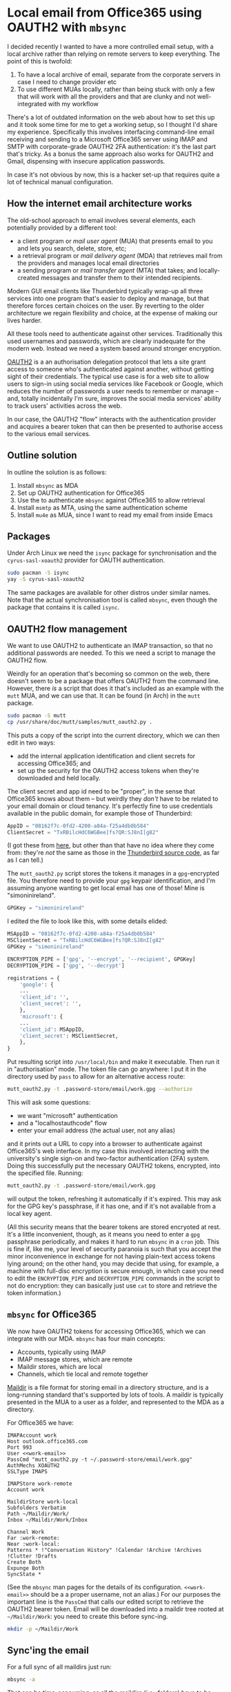 # -*- org-attach-id-dir: "../../../../files/attachments"; -*-
#+BEGIN_COMMENT
.. title: Local email from Office365 using OAUTH2 with mbsync
.. slug: getting-email
.. date: 2024-02-03 16:19:40 UTC
.. tags: emacs, sysadmin, email, linux
.. category:
.. link:
.. description:
.. type: text

#+END_COMMENT
* Local email from Office365 using OAUTH2 with ~mbsync~

  I decided recently I wanted to have a more controlled email setup,
  with a local archive rather than relying on remote servers
  to keep everything. The point of this is twofold:

  1. To have a local archive of email, separate from the corporate
     servers in case I need to change provider etc
  2. To use different MUAs locally, rather than being stuck with only
     a few that will work with all the providers and that are clunky
     and not well-integrated with my workflow


  There's a lot of outdated information on the web about how to set
  this up and it took some time for me to get a working setup, so I
  thought I'd share my experience. Specifically this involves
  interfacing command-line email receiving and sending to a Microsoft
  Office365 server using IMAP and SMTP with corporate-grade OAUTH2 2FA
  authentication: it's the last part that's tricky. As a bonus the
  same approach also works for OAUTH2 and Gmail, dispensing with
  insecure application passwords.

  In case it's not obvious by now, this is a hacker set-up that
  requires quite a lot of technical manual configuration.


** How the internet email architecture works

   The old-school approach to email involves several elements, each
   potentially provided by a different tool:

   - a client program or /mail user agent/ (MUA) that presents email
     to you and lets you search, delete, store, etc;
   - a retrieval program or /mail delivery agent/ (MDA) that retrieves
     mail from the providers and manages local email directories
   - a sending program or /mail transfer agent/ (MTA) that takes; and
     locally-created messages and transfer them to their intended
     recipients.


   Modern GUI email clients like Thunderbird typically wrap-up all
   three services into one program that's easier to deploy and manage,
   but that therefore forces certain choices on the user. By reverting
   to the older architecture we regain flexibility and choice, at the
   expense of making our lives harder.

   All these tools need to authenticate against other services.
   Traditionally this used usernames and passwords, which are clearly
   inadequate for the modern web. Instead we need a system based
   around stronger encryption.

   [[https://en.wikipedia.org/wiki/OAuth][OAUTH2]] is a an authorisation delegation protocol that lets a site
   grant access to someone who's authenticated against another,
   without getting sight of their credentials. The typical use case is
   for a web site to allow users to sign-in using social media
   services like Facebook or Google, which reduces the number of
   passwords a user needs to remember or manage -- and, totally
   incidentally I'm sure, improves the social media services' ability
   to track users' activities across the web.

   In our case, the OAUTH2 "flow" interacts with the authentication
   provider and acquires a bearer token that can then be presented to
   authorise access to the various email services.

** Outline solution

   In outline the solution is as follows:

   1. Install ~mbsync~ as MDA
   2. Set up OAUTH2 authentication for Office365
   3. Use the to authenticate ~mbsync~ against Office365 to allow
      retrieval
   4. Install ~msmtp~ as MTA, using the same authentication scheme
   5. Install ~mu4e~ as MUA, since I want to read my email from inside
      Emacs

** Packages

   Under Arch Linux we need the ~isync~ package for synchronisation
   and the ~cyrus-sasl-xoauth2~ provider for OAUTH authentication.

   #+begin_src bash
sudo pacman -S isync
yay -S cyrus-sasl-xoauth2
   #+end_src

   The same packages are available for other distros under similar
   names. Note that the actual synchronisation tool is called
   ~mbsync~, even though the package that contains it is called
   ~isync~.

** OAUTH2 flow management

   We want to use OAUTH2 to authenticate an IMAP transaction, so that
   no additional passwords are needed. To this we need a script to
   manage the OAUTH2 flow.

   Weirdly for an operation that's becoming so common on the web,
   there doesn't seem to be a package that offers OAUTH2 from the
   command line. However, there /is/ a script that does it that's
   included as an example with the ~mutt~ MUA, and we can use that. It
   can be found (in Arch) in the ~mutt~ package.

   #+begin_src bash
sudo pacman -S mutt
cp /usr/share/doc/mutt/samples/mutt_oauth2.py .
   #+end_src

   This puts a copy of the script into the current directory, which we
   can then edit in two ways:

   - add the internal application identification and client secrets
     for accessing Office365; and
   - set up the security for the OAUTH2 access tokens when they're
     downloaded and held locally.


   The client secret and app id need to be "proper", in the sense that
   Office365 knows about them -- but weirdly they /don't/ have to be
   related to your email domain or cloud tenancy. It's perfectly fine
   to use credentials available in the public domain, for example
   those of Thunderbird:

   #+begin_src python
AppID = "08162f7c-0fd2-4200-a84a-f25a4db0b584"
ClientSecret = "TxRBilcHdC6WGBee]fs?QR:SJ8nI[g82"
   #+end_src

   (I got these from [[https://www.dcs.gla.ac.uk/~jacobd/posts/2022/03/configure-mutt-to-work-with-oauth-20/][here]], but other than that have no idea where
   they come from: they're /not/ the same as those in the
   [[https://hg.mozilla.org/comm-central/file/tip/mailnews/base/src/OAuth2Providers.jsm][Thunderbird source code]], as far as I can tell.)

   The ~mutt_oauth2.py~ script stores the tokens it manages in a
   ~gpg~-encrypted file. You therefore need to provide your ~gpg~
   keypair identification, and I'm assuming anyone wanting to get
   local email has one of those! Mine is "simoninireland".


   #+begin_src python
GPGKey = "simoninireland"
   #+end_src

   I edited the file to look like this, with some details elided:

   #+begin_src python
MSAppID = "08162f7c-0fd2-4200-a84a-f25a4db0b584"
MSClientSecret = "TxRBilcHdC6WGBee]fs?QR:SJ8nI[g82"
GPGKey = "simoninireland"

ENCRYPTION_PIPE = ['gpg', '--encrypt', '--recipient', GPGKey]
DECRYPTION_PIPE = ['gpg', '--decrypt']

registrations = {
    'google': {
	...
	'client_id': '',
	'client_secret': '',
    },
    'microsoft': {
	...
	'client_id': MSAppID,
	'client_secret': MSClientSecret,
    },
}
   #+end_src

   Put resulting script into ~/usr/local/bin~ and make it executable.
   Then run it in "authorisation" mode. The token file can go
   anywhere: I put it in the directory used by ~pass~ to allow for an
   alternative access route:

   #+begin_src bash
mutt_oauth2.py -t .password-store/email/work.gpg --authorize
   #+end_src

   This will ask some questions:

   - we want "microsoft" authentication
   - and a "localhostauthcode" flow
   - enter your email address (the actual user, not any alias)


   and it prints out a URL to copy into a browser to authenticate
   against Office365's web interface. In my case this involved
   interacting with the university's single sign-on and two-factor
   authentication (2FA) system. Doing this successfully put the
   necessary OAUTH2 tokens, encrypted, into the specified file.
   Running:

   #+begin_src bash
mutt_oauth2.py -t .password-store/email/work.gpg
   #+end_src

   will output the token, refreshing it automatically if it's
   expired. This may ask for the GPG key's passphrase, if it has one,
   and if it's not available from a local key agent.

   (All this security means that the bearer tokens are stored
   encryoted at rest. It's a little inconvenient, though, as it means
   you need to enter a ~gpg~ passphrase periodically, and makes it
   hard to run ~mbsync~ in a ~cron~ job. This is fine if, like me,
   your level of security paranoia is such that you accept the minor
   inconvenience in exchange for not having plain-text access tokens
   lying around; on the other hand, you may decide that using, for
   example, a machine with full-disc encryption is secure enough, in
   which case you need to edit the ~ENCRYPTION_PIPE~ and
   ~DECRYPTION_PIPE~ commands in the script to not do encryption: they
   can basically just use ~cat~ to store and retrieve the token information.)

** ~mbsync~ for Office365

   We now have OAUTH2 tokens for accessing Office365, which we can
   integrate with our MDA. ~mbsync~ has four main concepts:

   - Accounts, typically using IMAP
   - IMAP message stores, which are remote
   - Maildir stores, which are local
   - Channels, which tie local and remote together


   [[https://en.wikipedia.org/wiki/Maildir][Maildir]] is a file format for storing email in a directory
   structure, and is a long-running standard that's supported by lots
   of tools. A maildir is typically presented in the MUA to a user as
   a folder, and represented to the MDA as a directory.

   For Office365 we have:

   #+begin_src fundamental
IMAPAccount work
Host outlook.office365.com
Port 993
User <<work-email>>
PassCmd "mutt_oauth2.py -t ~/.password-store/email/work.gpg"
AuthMechs XOAUTH2
SSLType IMAPS

IMAPStore work-remote
Account work

MaildirStore work-local
Subfolders Verbatim
Path ~/Maildir/Work/
Inbox ~/Maildir/Work/Inbox

Channel Work
Far :work-remote:
Near :work-local:
Patterns * !"Conversation History" !Calendar !Archive !Archives !Clutter !Drafts
Create Both
Expunge Both
SyncState *
   #+end_src

   (See the ~mbsync~ man pages for the details of its configuration.
   ~<<work-email>>~ should be a a proper username, not an alias.)
   For our purposes the important line is the ~PassCmd~ that calls our
   edited script to retrieve the OAUTH2 bearer token. Email will be
   downloaded into a maildir tree rooted at ~~/Maildir/Work~: you need
   to create this before sync-ing.

   #+begin_src bash
mkdir -p ~/Maildir/Work
   #+end_src

** Sync'ing the email

   For a full sync of all maildirs just run:

   #+begin_src bash
mbsync -a
   #+end_src

   That can be time-consuming, as all the maildirs (/i.e./, folders)
   have to be visited -- and I have several hundred. A faster
   option is to normally just look at (for example) the inbox:

   #+begin_src bash
mbsync Work:INBOX
   #+end_src

   This will ignore everything else, which means they'll drift -- but
   can be re-sync'ed periodically by running a full sync. One could
   also set up a ~cron~ job to do a full sync early every morning, for
   example, as long as the access token was held unencrypted (see
   above).

** Indexing email

   You'll almost certainly now want to index your newly-downloaded
   trove of messages. There are two common tools for this ~mu~ and
   ~notmuch~. Both do basically the same job of maintaining a
   structured and full-text index of messages that can be queried by
   an appropriate MUA. I chose ~mu~, for no particular reason: some
   people swear by ~notmuch~, which is based on extensive tagging of
   messages and so might be more familiar to Gmail users.

   To install ~mu~, we first grab the package:

   #+begin_src bash
pacman -S mu
   #+end_src

   We then initialise the index by running the indexer over the
   maildir. If we also provide our own email address (or more than one) it knows to
   index these differently.

   #+begin_src bash
mu init -m ~/Maildir --my-address=<<work-email>>
   #+end_src

** Sending email

   All of the above sets up the MDA to /get/ mail: we now need to be
   able to /send/ mail. Fortunately we've already done most of the
   hard work needed to get this working.

   We need a local MTA, for which I chose ~msmtp~. It understands
   OAUTH2 natively. Installation in Arch is easy:

   #+begin_src bash
sudo pacman -S msmtp
   #+end_src

   It needs to be pointed at the Office365 SMTP server and provided
   with the OAUTH2 tokens, which are the same as we used above:

   #+begin_src fundamental
defaults
auth           on
tls            on
tls_starttls   on
tls_trust_file /etc/ssl/certs/ca-certificates.crt
logfile        ~/.msmtp.log

account        work
host           smtp.office365.com
port           587
auth           xoauth2
user           <<work-email>>
from           <<work-email>>
passwordeval   "mutt_oauth2.py -t ~/.password-store/email/work.gpg"

account default : work
   #+end_src

   Again, see the ~msmtp~ man pages for the details of this, and
   replace ~<<work-email>>~ as appropriate: the only interesting part
   from our current perspective is that the ~passwordeval~ line calls
   exactly the same script as we used above.

** Reading and writing email

   Finally we're ready to read email. I'll leave this to you: there
   are lots of text-based email clients around, notably [[http://www.mutt.org/][~mutt~]] that we
   encountered earlier. There's also [[https://www.djcbsoftware.nl/code/mu/mu4e.html][~mu4e~]] for reading email in
   Emacs, making use of the ~mu~ index; and [[https://notmuch.readthedocs.io/en/latest/man1/notmuch.html][~notmuch~]] also has [[http://www.mutt.org/][an
   Emacs interface]].

   I use ~mu4e~. There's a lot of documentation on the web for setting
   this up, all of which applies immediately to our new set-up: the
   MUA is entirely independent of the MDA and MTA, and simply needs to
   be pointed at the right directories and accounts.

** Accessing Gmail using OAUTH2

   Gmail lets one use "app passwords" for accessing using IMAP, but
   also supports OAUTH2, which is obviously more secure. The same
   approach as above works for Gmail too. The initial credentials are:

   #+begin_src python
GAppID = '406964657835-aq8lmia8j95dhl1a2bvharmfk3t1hgqj.apps.googleusercontent.com'
GClientSecret = 'kSmqreRr0qwBWJgbf5Y-PjSU'
   #+end_src

   ([[https://www.dcs.gla.ac.uk/~jacobd/posts/2022/03/configure-mutt-to-work-with-oauth-20/][Same source]] as above.) Edit these into the script and change the
   entries in the config files to call it to authenticate with an
   appropriate store, for example:

   #+begin_src bash
mutt_oauth2.py -t .password-store/email/personal.gpg --authorize
   #+end_src

   and similarly in the configurations of ~mbsync~ and ~msmtp~.

** Conclusion

   If you're still with me: congratulations, but you must /really/
   want to read your email old-school!

   For me, this has completely changed my relationship with email in
   ways I didn't expect. Using Emacs means typically not having the
   client visible all the time, which reduces the temptation to check
   all the time. Instead I can adopt a more structured approach and
   only check my email when I want to, which often means only three or
   four times a day. It's also made email easier to manage, for
   example by adding hyperlinks in my to-do list straight to messages
   that need attention, and adding some integrations with org mode to
   simplify email processing. Those are matters for another time,
   though.

** Resources

   There are many resources on using ~mbsync~, ~mu~, ~mu4e~, and the
   rest on the web. I found these covered all the topics in great
   detail, with the exception of the OAUTH2 integration I've detailed
   here. In particular I'd like to acknowledge the following:

   - [[https://cvanelteren.github.io/post/mu4e/][Growing pains]], Casper van Elteren's ~mu4e~ setup that pointed me
     in the right direction
   - [[https://www.macs.hw.ac.uk/~rs46/posts/2022-01-11-mu4e-oauth.html][Microsoft OAuth authentication with mu4e in Emacs]], which uses
     ~offlineimap~, a different MDA, and needs closer integration with
     Microsoft Azure that often isn't possible for corporate email
   - [[https://www.dcs.gla.ac.uk/~jacobd/posts/2022/03/configure-mutt-to-work-with-oauth-20/][Configure Mutt to work with OAuth 2.0]] that focuses on using
     ~mutt~ and Gmail
